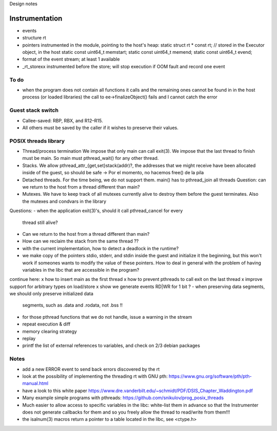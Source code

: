 
Design notes

Instrumentation
===============

- events
- structure rt
- pointers instrumented in the module, pointing to the host's heap:
  static struct rt * const rt; // stored in the Executor object, in the host
  static const uint64_t memstart;
  static const uint64_t memend;
  static const uint64_t evend;

- format of the event stream; at least 1 available
- _rt_storexx instrumented before the store; will stop execution if OOM fault
  and record one event


To do
-----

- when the program does not contain all functions it calls and the remaining
  ones cannot be found in in the host process (or loaded libraries) the call to
  ee->finalizeObject() fails and I cannot catch the error

Guest stack switch
--------------

- Callee-saved: RBP, RBX, and R12–R15.
- All others must be saved by the caller if it wishes to preserve their values.

POSIX threads library
---------------------

- Thread/process termination
  We impose that only main can call exit(3).
  We impose that the last thread to finish must be main.
  So main must pthread_wait() for any other thread.

- Stacks.
  We allow pthread_attr_{get,set}stack(addr)?, the addresses that we might
  receive have been allocated inside of the guest, so should be safe
  -> Por el momento, no hacemos free() de la pila

- Detached threads.
  For the time being, we do not support them.
  main() has to pthread_join all threads
  Question: can we return to the host from a thread different than main?

- Mutexes.
  We have to keep track of all mutexes currently alive to destroy them before
  the guest terminates.
  Also the mutexes and condvars in the library


Questions:
- when the application exit(3)'s, should it call pthread_cancel for every
  thread still alive?
- Can we return to the host from a thread different than main?
- How can we reclaim the stack from the same thread ??
- with the current implementation, how to detect a deadlock in the runtime?
- we make copy of the pointers stdio, stderr, and stdin inside the guest and
  initialize it the beginning, but this won't work if someones wants to modify
  the value of these pointers. How to deal in general with the problem of
  having variables in the libc that are accessible in the program?

  
continue here:
x how to insert main as the first thread
x how to prevent pthreads to call exit on the last thread
x improve support for arbitrary types on load/store
x show we generate events RD|WR for 1 bit ?
- when preserving data segments, we should only preserve initialized data
  segments, such as .data and .rodata, not .bss !!
- for those pthread functions that we do not handle, issue a warning in the stream
- repeat execution & diff
- memory clearing strategy
- replay
- printf the list of external references to variables, and check on 2/3 debian
  packages


Notes
-----

- add a new ERROR event to send back errors discovered by the rt
- look at the possibility of implementing the threading rt with GNU pth:
  https://www.gnu.org/software/pth/pth-manual.html
- have a look to this white paper
  https://www.dre.vanderbilt.edu/~schmidt/PDF/DSIS_Chapter_Waddington.pdf
- Many example simple programs with pthreads:
  https://github.com/snikulov/prog_posix_threads
- Much easier to allow access to specific variables in the libc: white-list
  them in advance so that the Instrumenter does not generate callbacks for them
  and so you freely allow the thread to read/write from them!!!
- the isalnum(3) macros return a pointer to a table located in the libc, see
  <ctype.h>
